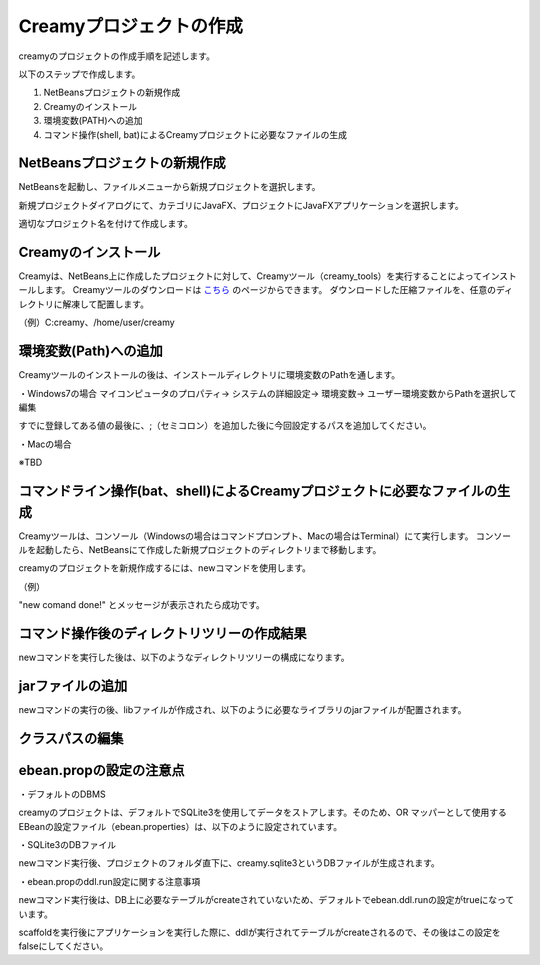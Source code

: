 =============================================
Creamyプロジェクトの作成
=============================================
creamyのプロジェクトの作成手順を記述します。

以下のステップで作成します。

#. NetBeansプロジェクトの新規作成
#. Creamyのインストール
#. 環境変数(PATH)への追加
#. コマンド操作(shell, bat)によるCreamyプロジェクトに必要なファイルの生成

NetBeansプロジェクトの新規作成
=============================================
NetBeansを起動し、ファイルメニューから新規プロジェクトを選択します。

新規プロジェクトダイアログにて、カテゴリにJavaFX、プロジェクトにJavaFXアプリケーションを選択します。

.. image:: NewProj.png

適切なプロジェクト名を付けて作成します。


Creamyのインストール
=============================================
Creamyは、NetBeans上に作成したプロジェクトに対して、Creamyツール（creamy_tools）を実行することによってインストールします。
Creamyツールのダウンロードは `こちら
<http://creamy.jp/>`_ のページからできます。
ダウンロードした圧縮ファイルを、任意のディレクトリに解凍して配置します。

（例）C:\creamy、/home/user/creamy


環境変数(Path)への追加
=============================================
Creamyツールのインストールの後は、インストールディレクトリに環境変数のPathを通します。

・Windows7の場合
マイコンピュータのプロパティ-> システムの詳細設定-> 環境変数-> ユーザー環境変数からPathを選択して編集

すでに登録してある値の最後に、;（セミコロン）を追加した後に今回設定するパスを追加してください。

.. image:: path.PNG

・Macの場合

※TBD

コマンドライン操作(bat、shell)によるCreamyプロジェクトに必要なファイルの生成
=============================================
Creamyツールは、コンソール（Windowsの場合はコマンドプロンプト、Macの場合はTerminal）にて実行します。
コンソールを起動したら、NetBeansにて作成した新規プロジェクトのディレクトリまで移動します。

creamyのプロジェクトを新規作成するには、newコマンドを使用します。

（例）

.. code-block:: c
	:linenos:

	creamy_tools new

.. image:: new.PNG

"new comand done!" とメッセージが表示されたら成功です。

コマンド操作後のディレクトリツリーの作成結果
=============================================
newコマンドを実行した後は、以下のようなディレクトリツリーの構成になります。

.. code-block:: java
	:linenos:

	プロジェクトフォルダ
	　│  creamy.sqlite3
	　│  ・・・
	　├─build
	　│  　  ・・・
	　├─dist
	　│  　  ・・・
	　├─lib
	　│      creamy.jar
	　│      ebean-2.7.3.jar
	　│      hibernate-validator-4.3.0.Final.jar
	　│      javax.validation-1.0.0.GA.jar
	　│      jsonic-1.2.11.jar
	　│      persistence-api-1.0.jar
	　│      sqlite-jdbc-3.7.2.jar
	　│      velocity-1.7-dep.jar
	　│      velocity-1.7.jar
	　├─nbproject
	　│  　  project.properties　・・・・・クラスパスの記述が追加される。
	　│  　  ・・・
	　├─prop
	　│      creamy.properties
	　│      ebean.properties
	　│      velocity.properties
	　└─src
	 　   ├─controllers
	  　  ├─helpers
	   　 │      render.vm
	   　 ├─models
	   　 ├─newprojsample
	    　│      NewProjSample.java　・・・エントリーポイントのjavaファイルはCreamy用に書き換えられる。
	  　  └─views


jarファイルの追加
=============================================
newコマンドの実行の後、libファイルが作成され、以下のように必要なライブラリのjarファイルが配置されます。

.. image:: lib.png


クラスパスの編集
=============================================



ebean.propの設定の注意点
=============================================
・デフォルトのDBMS

creamyのプロジェクトは、デフォルトでSQLite3を使用してデータをストアします。そのため、OR マッパーとして使用する EBeanの設定ファイル（ebean.properties）は、以下のように設定されています。

.. code-block:: java
	:linenos:

	#SQLite
	datasource.default.username=
	datasource.default.password=
	datasource.default.databaseUrl=jdbc:sqlite:computer_database.sqlite3
	datasource.default.databaseDriver=org.sqlite.JDBC
	datasource.default.heartbeatsql=select 1
	datasource.default.isolationlevel=read_uncommitted

・SQLite3のDBファイル

newコマンド実行後、プロジェクトのフォルダ直下に、creamy.sqlite3というDBファイルが生成されます。

.. image:: dbfile.png

・ebean.propのddl.run設定に関する注意事項

newコマンド実行後は、DB上に必要なテーブルがcreateされていないため、デフォルトでebean.ddl.runの設定がtrueになっています。

.. code-block:: java
	:linenos:

	ebean.ddl.run=true

scaffoldを実行後にアプリケーションを実行した際に、ddlが実行されてテーブルがcreateされるので、その後はこの設定をfalseにしてください。


